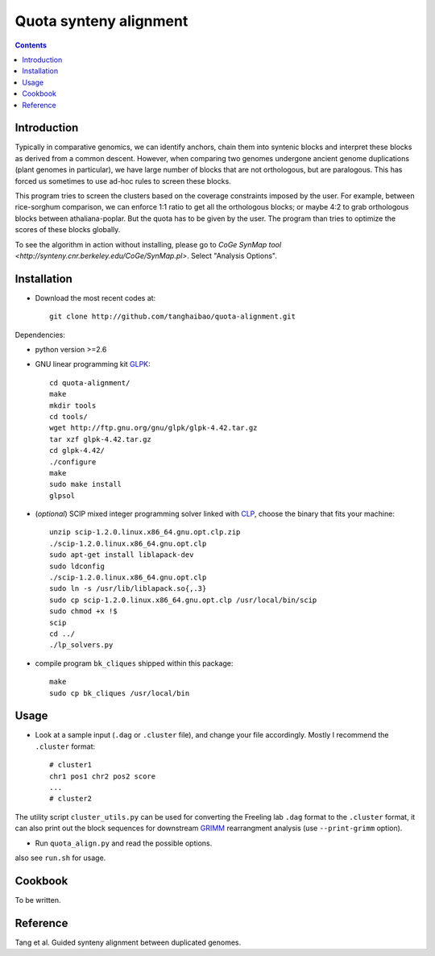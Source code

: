 Quota synteny alignment
=========================

.. contents ::

Introduction
------------

Typically in comparative genomics, we can identify anchors, chain them into syntenic blocks and interpret these blocks as derived from a common descent. However, when comparing two genomes undergone ancient genome duplications (plant genomes in particular), we have large number of blocks that are not orthologous, but are paralogous. This has forced us sometimes to use ad-hoc rules to screen these blocks. 

This program tries to screen the clusters based on the coverage constraints imposed by the user. For example, between rice-sorghum comparison, we can enforce 1:1 ratio to get all the orthologous blocks; or maybe 4:2 to grab orthologous blocks between athaliana-poplar. But the quota has to be given by the user. The program than tries to optimize the scores of these blocks globally.

To see the algorithm in action without installing, please go to `CoGe SynMap tool <http://synteny.cnr.berkeley.edu/CoGe/SynMap.pl>`. Select "Analysis Options".

Installation
------------

- Download the most recent codes at::

    git clone http://github.com/tanghaibao/quota-alignment.git 

Dependencies:

- python version >=2.6

- GNU linear programming kit `GLPK <http://www.gnu.org/software/glpk/>`_::

    cd quota-alignment/
    make
    mkdir tools
    cd tools/
    wget http://ftp.gnu.org/gnu/glpk/glpk-4.42.tar.gz
    tar xzf glpk-4.42.tar.gz
    cd glpk-4.42/
    ./configure
    make
    sudo make install
    glpsol


- (*optional*) SCIP mixed integer programming solver linked with `CLP <http://scip.zib.de/download.shtml>`_, choose the binary that fits your machine::

    unzip scip-1.2.0.linux.x86_64.gnu.opt.clp.zip
    ./scip-1.2.0.linux.x86_64.gnu.opt.clp
    sudo apt-get install liblapack-dev
    sudo ldconfig
    ./scip-1.2.0.linux.x86_64.gnu.opt.clp
    sudo ln -s /usr/lib/liblapack.so{,.3}
    sudo cp scip-1.2.0.linux.x86_64.gnu.opt.clp /usr/local/bin/scip
    sudo chmod +x !$
    scip
    cd ../
    ./lp_solvers.py

- compile program ``bk_cliques`` shipped within this package::

    make
    sudo cp bk_cliques /usr/local/bin


Usage
-----
- Look at a sample input (``.dag`` or ``.cluster`` file), and change your file accordingly. Mostly I recommend the ``.cluster`` format::

    # cluster1
    chr1 pos1 chr2 pos2 score
    ...
    # cluster2

The utility script ``cluster_utils.py`` can be used for converting the Freeling lab ``.dag`` format to the ``.cluster`` format, it can also print out the block sequences for downstream `GRIMM <http://grimm.ucsd.edu/GRIMM/>`_ rearrangment analysis (use ``--print-grimm`` option).

- Run ``quota_align.py`` and read the possible options.

also see ``run.sh`` for usage.


Cookbook
--------
To be written.


Reference
---------
Tang et al. Guided synteny alignment between duplicated genomes.
